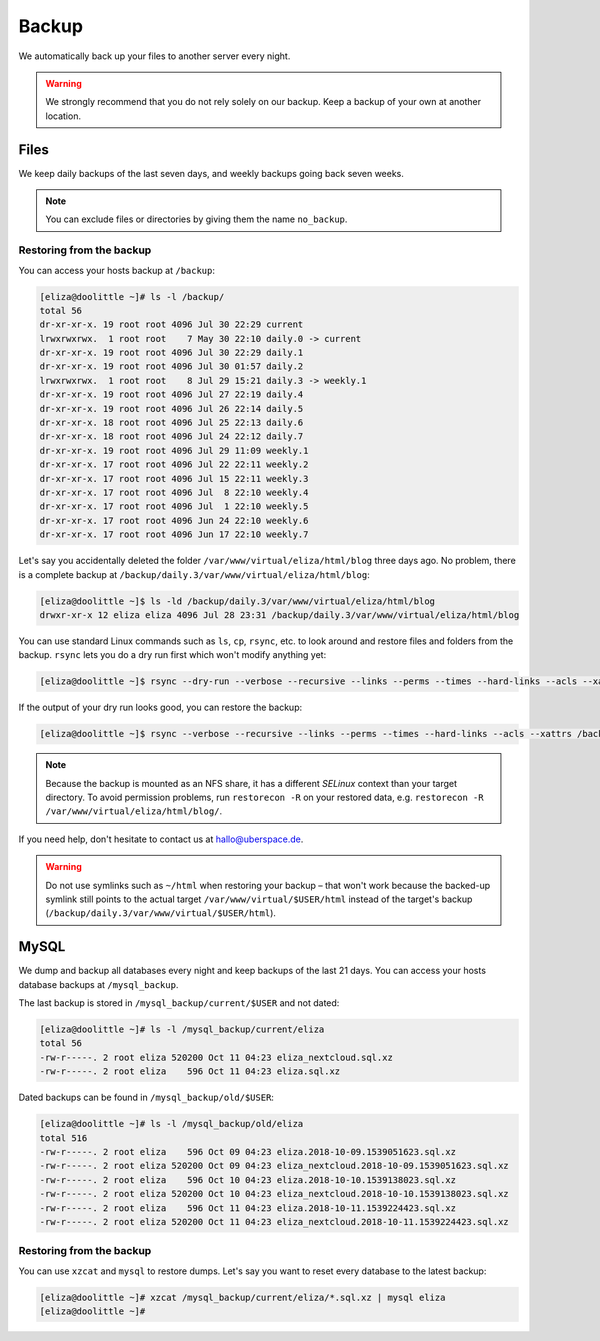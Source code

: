 .. _backup:

######
Backup
######

We automatically back up your files to another server every night.

.. warning:: We strongly recommend that you do not rely solely on our backup. Keep a backup of your own at another location.

Files
=====

We keep daily backups of the last seven days, and weekly backups going back seven weeks.

.. note:: You can exclude files or directories by giving them the name ``no_backup``.

Restoring from the backup
-------------------------

You can access your hosts backup at ``/backup``:

.. code-block:: console

  [eliza@doolittle ~]# ls -l /backup/
  total 56
  dr-xr-xr-x. 19 root root 4096 Jul 30 22:29 current
  lrwxrwxrwx.  1 root root    7 May 30 22:10 daily.0 -> current
  dr-xr-xr-x. 19 root root 4096 Jul 30 22:29 daily.1
  dr-xr-xr-x. 19 root root 4096 Jul 30 01:57 daily.2
  lrwxrwxrwx.  1 root root    8 Jul 29 15:21 daily.3 -> weekly.1
  dr-xr-xr-x. 19 root root 4096 Jul 27 22:19 daily.4
  dr-xr-xr-x. 19 root root 4096 Jul 26 22:14 daily.5
  dr-xr-xr-x. 18 root root 4096 Jul 25 22:13 daily.6
  dr-xr-xr-x. 18 root root 4096 Jul 24 22:12 daily.7
  dr-xr-xr-x. 19 root root 4096 Jul 29 11:09 weekly.1
  dr-xr-xr-x. 17 root root 4096 Jul 22 22:11 weekly.2
  dr-xr-xr-x. 17 root root 4096 Jul 15 22:11 weekly.3
  dr-xr-xr-x. 17 root root 4096 Jul  8 22:10 weekly.4
  dr-xr-xr-x. 17 root root 4096 Jul  1 22:10 weekly.5
  dr-xr-xr-x. 17 root root 4096 Jun 24 22:10 weekly.6
  dr-xr-xr-x. 17 root root 4096 Jun 17 22:10 weekly.7

Let's say you accidentally deleted the folder ``/var/www/virtual/eliza/html/blog`` three days ago. No problem, there is a complete backup at ``/backup/daily.3/var/www/virtual/eliza/html/blog``:

.. code-block:: console

  [eliza@doolittle ~]$ ls -ld /backup/daily.3/var/www/virtual/eliza/html/blog
  drwxr-xr-x 12 eliza eliza 4096 Jul 28 23:31 /backup/daily.3/var/www/virtual/eliza/html/blog


You can use standard Linux commands such as ``ls``, ``cp``, ``rsync``, etc. to look around and restore files and folders from the backup. ``rsync`` lets you do a dry run first which won't modify anything yet:

.. code-block:: console

  [eliza@doolittle ~]$ rsync --dry-run --verbose --recursive --links --perms --times --hard-links --acls --xattrs /backup/daily.3/var/www/virtual/eliza/html/blog/ /var/www/virtual/eliza/html/blog/

If the output of your dry run looks good, you can restore the backup:

.. code-block:: console

  [eliza@doolittle ~]$ rsync --verbose --recursive --links --perms --times --hard-links --acls --xattrs /backup/daily.3/var/www/virtual/eliza/html/blog/ /var/www/virtual/eliza/html/blog/

.. note:: Because the backup is mounted as an NFS share, it has a different `SELinux` context than your target directory. To avoid permission problems, run ``restorecon -R`` on your restored data, e.g. ``restorecon -R /var/www/virtual/eliza/html/blog/``.

If you need help, don't hesitate to contact us at hallo@uberspace.de.

.. warning:: Do not use symlinks such as ``~/html`` when restoring your backup – that won't work because the backed-up symlink still points to the actual target ``/var/www/virtual/$USER/html`` instead of the target's backup (``/backup/daily.3/var/www/virtual/$USER/html``).

MySQL
=====

.. _mysql_backup:

We dump and backup all databases every night and keep backups of the last 21 days. You can access your hosts database backups at ``/mysql_backup``.

The last backup is stored in ``/mysql_backup/current/$USER`` and not dated:

.. code-block:: console

  [eliza@doolittle ~]# ls -l /mysql_backup/current/eliza
  total 56
  -rw-r-----. 2 root eliza 520200 Oct 11 04:23 eliza_nextcloud.sql.xz
  -rw-r-----. 2 root eliza    596 Oct 11 04:23 eliza.sql.xz

Dated backups can be found in ``/mysql_backup/old/$USER``:

.. code-block:: console

  [eliza@doolittle ~]# ls -l /mysql_backup/old/eliza
  total 516
  -rw-r-----. 2 root eliza    596 Oct 09 04:23 eliza.2018-10-09.1539051623.sql.xz
  -rw-r-----. 2 root eliza 520200 Oct 09 04:23 eliza_nextcloud.2018-10-09.1539051623.sql.xz
  -rw-r-----. 2 root eliza    596 Oct 10 04:23 eliza.2018-10-10.1539138023.sql.xz
  -rw-r-----. 2 root eliza 520200 Oct 10 04:23 eliza_nextcloud.2018-10-10.1539138023.sql.xz
  -rw-r-----. 2 root eliza    596 Oct 11 04:23 eliza.2018-10-11.1539224423.sql.xz
  -rw-r-----. 2 root eliza 520200 Oct 11 04:23 eliza_nextcloud.2018-10-11.1539224423.sql.xz

Restoring from the backup
-------------------------

You can use ``xzcat`` and ``mysql`` to restore dumps. Let's say you want to reset every database to the latest backup:

.. code-block:: console

  [eliza@doolittle ~]# xzcat /mysql_backup/current/eliza/*.sql.xz | mysql eliza
  [eliza@doolittle ~]#
